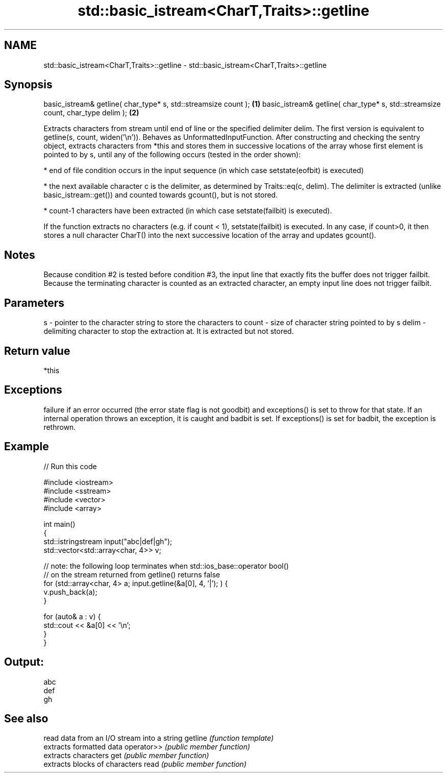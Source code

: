 .TH std::basic_istream<CharT,Traits>::getline 3 "2020.03.24" "http://cppreference.com" "C++ Standard Libary"
.SH NAME
std::basic_istream<CharT,Traits>::getline \- std::basic_istream<CharT,Traits>::getline

.SH Synopsis

basic_istream& getline( char_type* s, std::streamsize count );                  \fB(1)\fP
basic_istream& getline( char_type* s, std::streamsize count, char_type delim ); \fB(2)\fP

Extracts characters from stream until end of line or the specified delimiter delim.
The first version is equivalent to getline(s, count, widen('\\n')).
Behaves as UnformattedInputFunction. After constructing and checking the sentry object, extracts characters from *this and stores them in successive locations of the array whose first element is pointed to by s, until any of the following occurs (tested in the order shown):

* end of file condition occurs in the input sequence (in which case setstate(eofbit) is executed)


* the next available character c is the delimiter, as determined by Traits::eq(c, delim). The delimiter is extracted (unlike basic_istream::get()) and counted towards gcount(), but is not stored.


* count-1 characters have been extracted (in which case setstate(failbit) is executed).

If the function extracts no characters (e.g. if count < 1), setstate(failbit) is executed.
In any case, if count>0, it then stores a null character CharT() into the next successive location of the array and updates gcount().

.SH Notes

Because condition #2 is tested before condition #3, the input line that exactly fits the buffer does not trigger failbit.
Because the terminating character is counted as an extracted character, an empty input line does not trigger failbit.

.SH Parameters


s     - pointer to the character string to store the characters to
count - size of character string pointed to by s
delim - delimiting character to stop the extraction at. It is extracted but not stored.


.SH Return value

*this

.SH Exceptions

failure if an error occurred (the error state flag is not goodbit) and exceptions() is set to throw for that state.
If an internal operation throws an exception, it is caught and badbit is set. If exceptions() is set for badbit, the exception is rethrown.

.SH Example


// Run this code

  #include <iostream>
  #include <sstream>
  #include <vector>
  #include <array>

  int main()
  {
      std::istringstream input("abc|def|gh");
      std::vector<std::array<char, 4>> v;

      // note: the following loop terminates when std::ios_base::operator bool()
      // on the stream returned from getline() returns false
      for (std::array<char, 4> a; input.getline(&a[0], 4, '|'); ) {
          v.push_back(a);
      }

      for (auto& a : v) {
          std::cout << &a[0] << '\\n';
      }
  }

.SH Output:

  abc
  def
  gh


.SH See also


           read data from an I/O stream into a string
getline    \fI(function template)\fP
           extracts formatted data
operator>> \fI(public member function)\fP
           extracts characters
get        \fI(public member function)\fP
           extracts blocks of characters
read       \fI(public member function)\fP




